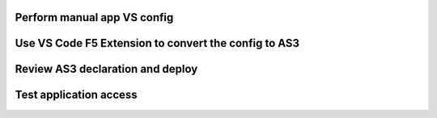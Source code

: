 Perform manual app VS config
================================================================================


Use VS Code F5 Extension to convert the config to AS3
================================================================================


Review AS3 declaration and deploy
================================================================================


Test application access
================================================================================



